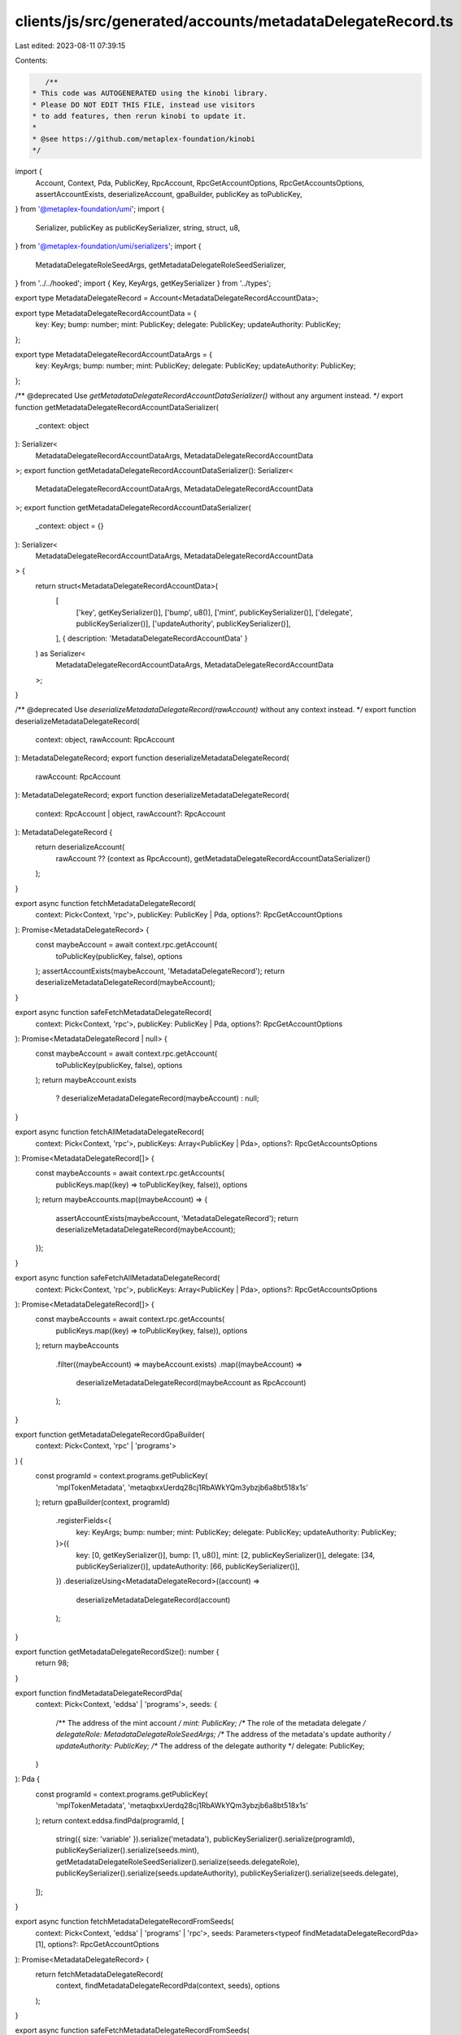 clients/js/src/generated/accounts/metadataDelegateRecord.ts
===========================================================

Last edited: 2023-08-11 07:39:15

Contents:

.. code-block:: ts

    /**
 * This code was AUTOGENERATED using the kinobi library.
 * Please DO NOT EDIT THIS FILE, instead use visitors
 * to add features, then rerun kinobi to update it.
 *
 * @see https://github.com/metaplex-foundation/kinobi
 */

import {
  Account,
  Context,
  Pda,
  PublicKey,
  RpcAccount,
  RpcGetAccountOptions,
  RpcGetAccountsOptions,
  assertAccountExists,
  deserializeAccount,
  gpaBuilder,
  publicKey as toPublicKey,
} from '@metaplex-foundation/umi';
import {
  Serializer,
  publicKey as publicKeySerializer,
  string,
  struct,
  u8,
} from '@metaplex-foundation/umi/serializers';
import {
  MetadataDelegateRoleSeedArgs,
  getMetadataDelegateRoleSeedSerializer,
} from '../../hooked';
import { Key, KeyArgs, getKeySerializer } from '../types';

export type MetadataDelegateRecord = Account<MetadataDelegateRecordAccountData>;

export type MetadataDelegateRecordAccountData = {
  key: Key;
  bump: number;
  mint: PublicKey;
  delegate: PublicKey;
  updateAuthority: PublicKey;
};

export type MetadataDelegateRecordAccountDataArgs = {
  key: KeyArgs;
  bump: number;
  mint: PublicKey;
  delegate: PublicKey;
  updateAuthority: PublicKey;
};

/** @deprecated Use `getMetadataDelegateRecordAccountDataSerializer()` without any argument instead. */
export function getMetadataDelegateRecordAccountDataSerializer(
  _context: object
): Serializer<
  MetadataDelegateRecordAccountDataArgs,
  MetadataDelegateRecordAccountData
>;
export function getMetadataDelegateRecordAccountDataSerializer(): Serializer<
  MetadataDelegateRecordAccountDataArgs,
  MetadataDelegateRecordAccountData
>;
export function getMetadataDelegateRecordAccountDataSerializer(
  _context: object = {}
): Serializer<
  MetadataDelegateRecordAccountDataArgs,
  MetadataDelegateRecordAccountData
> {
  return struct<MetadataDelegateRecordAccountData>(
    [
      ['key', getKeySerializer()],
      ['bump', u8()],
      ['mint', publicKeySerializer()],
      ['delegate', publicKeySerializer()],
      ['updateAuthority', publicKeySerializer()],
    ],
    { description: 'MetadataDelegateRecordAccountData' }
  ) as Serializer<
    MetadataDelegateRecordAccountDataArgs,
    MetadataDelegateRecordAccountData
  >;
}

/** @deprecated Use `deserializeMetadataDelegateRecord(rawAccount)` without any context instead. */
export function deserializeMetadataDelegateRecord(
  context: object,
  rawAccount: RpcAccount
): MetadataDelegateRecord;
export function deserializeMetadataDelegateRecord(
  rawAccount: RpcAccount
): MetadataDelegateRecord;
export function deserializeMetadataDelegateRecord(
  context: RpcAccount | object,
  rawAccount?: RpcAccount
): MetadataDelegateRecord {
  return deserializeAccount(
    rawAccount ?? (context as RpcAccount),
    getMetadataDelegateRecordAccountDataSerializer()
  );
}

export async function fetchMetadataDelegateRecord(
  context: Pick<Context, 'rpc'>,
  publicKey: PublicKey | Pda,
  options?: RpcGetAccountOptions
): Promise<MetadataDelegateRecord> {
  const maybeAccount = await context.rpc.getAccount(
    toPublicKey(publicKey, false),
    options
  );
  assertAccountExists(maybeAccount, 'MetadataDelegateRecord');
  return deserializeMetadataDelegateRecord(maybeAccount);
}

export async function safeFetchMetadataDelegateRecord(
  context: Pick<Context, 'rpc'>,
  publicKey: PublicKey | Pda,
  options?: RpcGetAccountOptions
): Promise<MetadataDelegateRecord | null> {
  const maybeAccount = await context.rpc.getAccount(
    toPublicKey(publicKey, false),
    options
  );
  return maybeAccount.exists
    ? deserializeMetadataDelegateRecord(maybeAccount)
    : null;
}

export async function fetchAllMetadataDelegateRecord(
  context: Pick<Context, 'rpc'>,
  publicKeys: Array<PublicKey | Pda>,
  options?: RpcGetAccountsOptions
): Promise<MetadataDelegateRecord[]> {
  const maybeAccounts = await context.rpc.getAccounts(
    publicKeys.map((key) => toPublicKey(key, false)),
    options
  );
  return maybeAccounts.map((maybeAccount) => {
    assertAccountExists(maybeAccount, 'MetadataDelegateRecord');
    return deserializeMetadataDelegateRecord(maybeAccount);
  });
}

export async function safeFetchAllMetadataDelegateRecord(
  context: Pick<Context, 'rpc'>,
  publicKeys: Array<PublicKey | Pda>,
  options?: RpcGetAccountsOptions
): Promise<MetadataDelegateRecord[]> {
  const maybeAccounts = await context.rpc.getAccounts(
    publicKeys.map((key) => toPublicKey(key, false)),
    options
  );
  return maybeAccounts
    .filter((maybeAccount) => maybeAccount.exists)
    .map((maybeAccount) =>
      deserializeMetadataDelegateRecord(maybeAccount as RpcAccount)
    );
}

export function getMetadataDelegateRecordGpaBuilder(
  context: Pick<Context, 'rpc' | 'programs'>
) {
  const programId = context.programs.getPublicKey(
    'mplTokenMetadata',
    'metaqbxxUerdq28cj1RbAWkYQm3ybzjb6a8bt518x1s'
  );
  return gpaBuilder(context, programId)
    .registerFields<{
      key: KeyArgs;
      bump: number;
      mint: PublicKey;
      delegate: PublicKey;
      updateAuthority: PublicKey;
    }>({
      key: [0, getKeySerializer()],
      bump: [1, u8()],
      mint: [2, publicKeySerializer()],
      delegate: [34, publicKeySerializer()],
      updateAuthority: [66, publicKeySerializer()],
    })
    .deserializeUsing<MetadataDelegateRecord>((account) =>
      deserializeMetadataDelegateRecord(account)
    );
}

export function getMetadataDelegateRecordSize(): number {
  return 98;
}

export function findMetadataDelegateRecordPda(
  context: Pick<Context, 'eddsa' | 'programs'>,
  seeds: {
    /** The address of the mint account */
    mint: PublicKey;
    /** The role of the metadata delegate */
    delegateRole: MetadataDelegateRoleSeedArgs;
    /** The address of the metadata's update authority */
    updateAuthority: PublicKey;
    /** The address of the delegate authority */
    delegate: PublicKey;
  }
): Pda {
  const programId = context.programs.getPublicKey(
    'mplTokenMetadata',
    'metaqbxxUerdq28cj1RbAWkYQm3ybzjb6a8bt518x1s'
  );
  return context.eddsa.findPda(programId, [
    string({ size: 'variable' }).serialize('metadata'),
    publicKeySerializer().serialize(programId),
    publicKeySerializer().serialize(seeds.mint),
    getMetadataDelegateRoleSeedSerializer().serialize(seeds.delegateRole),
    publicKeySerializer().serialize(seeds.updateAuthority),
    publicKeySerializer().serialize(seeds.delegate),
  ]);
}

export async function fetchMetadataDelegateRecordFromSeeds(
  context: Pick<Context, 'eddsa' | 'programs' | 'rpc'>,
  seeds: Parameters<typeof findMetadataDelegateRecordPda>[1],
  options?: RpcGetAccountOptions
): Promise<MetadataDelegateRecord> {
  return fetchMetadataDelegateRecord(
    context,
    findMetadataDelegateRecordPda(context, seeds),
    options
  );
}

export async function safeFetchMetadataDelegateRecordFromSeeds(
  context: Pick<Context, 'eddsa' | 'programs' | 'rpc'>,
  seeds: Parameters<typeof findMetadataDelegateRecordPda>[1],
  options?: RpcGetAccountOptions
): Promise<MetadataDelegateRecord | null> {
  return safeFetchMetadataDelegateRecord(
    context,
    findMetadataDelegateRecordPda(context, seeds),
    options
  );
}


